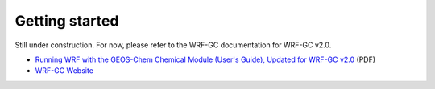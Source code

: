 Getting started
================

Still under construction. For now, please refer to the WRF-GC documentation for WRF-GC v2.0.

* `Running WRF with the GEOS-Chem Chemical Module (User's Guide), Updated for WRF-GC v2.0 <https://fugroup.org/wrf-gc/WRF-GC_Documentation_updated_for_v2_Feb2021.pdf>`_ (PDF)
* `WRF-GC Website <https://fugroup.org/index.php/WRF-GC>`_

